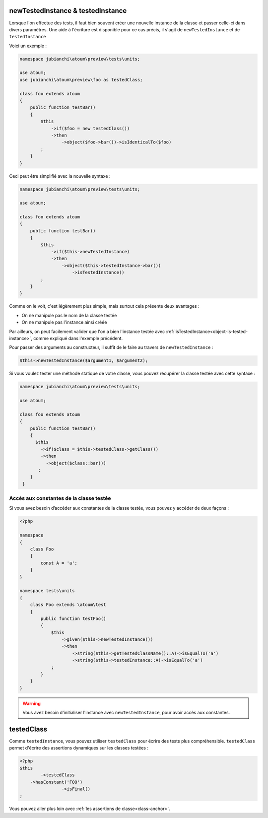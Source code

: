 
.. _newTestedInstance:

newTestedInstance & testedInstance
**********************************

Lorsque l'on effectue des tests, il faut bien souvent créer une nouvelle instance de la classe et passer celle-ci dans divers paramètres. Une aide à l'écriture est disponible pour ce cas précis, il s'agit de ``newTestedInstance`` et de ``testedInstance``

Voici un exemple :

.. code-block:: php

   namespace jubianchi\atoum\preview\tests\units;
   
   use atoum;
   use jubianchi\atoum\preview\foo as testedClass;
   
   class foo extends atoum
   {
       public function testBar()
       {
           $this
               ->if($foo = new testedClass())
               ->then
                   ->object($foo->bar())->isIdenticalTo($foo)
           ;
       }
   }

Ceci peut être simplifié avec la nouvelle syntaxe :

.. code-block:: php

   namespace jubianchi\atoum\preview\tests\units;
   
   use atoum;
   
   class foo extends atoum
   {
       public function testBar()
       {
           $this
               ->if($this->newTestedInstance)
               ->then
                   ->object($this->testedInstance->bar())
                       ->isTestedInstance()
           ;
       }
   }


Comme on le voit, c'est légèrement plus simple, mais surtout cela présente deux avantages :

* On ne manipule pas le nom de la classe testée
* On ne manipule pas l'instance ainsi créée

Par ailleurs, on peut facilement valider que l'on a bien l'instance testée avec :ref:`isTestedInstance<object-is-tested-instance>`, comme expliqué dans l'exemple précédent.

Pour passer des arguments au constructeur, il suffit de le faire au travers de ``newTestedInstance`` :

.. code-block:: php

   $this->newTestedInstance($argument1, $argument2);


Si vous voulez tester une méthode statique de votre classe, vous pouvez récupérer la classe testée avec cette syntaxe :

.. code-block:: php

   namespace jubianchi\atoum\preview\tests\units;
   
   use atoum;
   
   class foo extends atoum
   {
       public function testBar()
       {
         $this
           ->if($class = $this->testedClass->getClass())
           ->then
             ->object($class::bar())
          ;
       }
    }


.. _testedInstance-class:

Accès aux constantes de la classe testée
========================================

Si vous avez besoin d’accéder aux constantes de la classe testée, vous pouvez y accéder de deux façons :

.. code-block:: php

	<?php

	namespace
	{
	    class Foo
	    {
	        const A = 'a';
	    }
	}

	namespace tests\units
	{
	    class Foo extends \atoum\test
	    {
	        public function testFoo()
	        {
	            $this
	                ->given($this->newTestedInstance())
	                ->then
	                    ->string($this->getTestedClassName()::A)->isEqualTo('a')
	                    ->string($this->testedInstance::A)->isEqualTo('a')
	            ;
	        }
	    }
	}

.. warning::
	Vous avez besoin d'initialiser l'instance avec ``newTestedInstance``, pour avoir accès aux constantes.

.. _testedClass:

testedClass
***********

Comme ``testedInstance``, vous pouvez utiliser ``testedClass`` pour écrire des tests plus compréhensible. ``testedClass`` permet d'écrire des assertions dynamiques sur les classes testées :

.. code-block:: php

	<?php
	$this
		->testedClass
            ->hasConstant('FOO')
			->isFinal()
	;

Vous pouvez aller plus loin avec :ref:`les assertions de classe<class-anchor>`.
